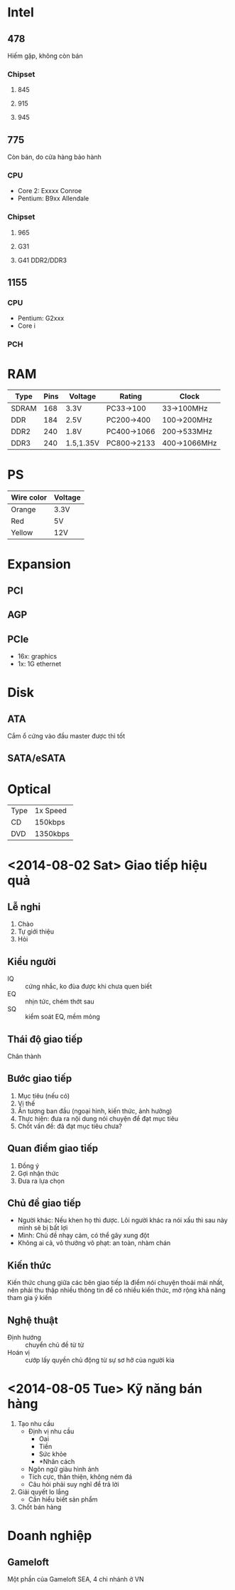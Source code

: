 * Intel
** 478
   Hiếm gặp, không còn bán
*** Chipset
**** 845
**** 915
**** 945
** 775
   Còn bán, do cửa hàng bảo hành
*** CPU
 - Core 2: Exxxx Conroe
 - Pentium: B9xx Allendale
*** Chipset
**** 965
**** G31
**** G41 DDR2/DDR3
** 1155
*** CPU
 - Pentium: G2xxx
 - Core i
*** PCH
* RAM
| Type  | Pins | Voltage   | Rating      | Clock        |
|-------+------+-----------+-------------+--------------|
| SDRAM |  168 | 3.3V      | PC33->100   | 33->100MHz   |
| DDR   |  184 | 2.5V      | PC200->400  | 100->200MHz  |
| DDR2  |  240 | 1.8V      | PC400->1066 | 200->533MHz  |
| DDR3  |  240 | 1.5,1.35V | PC800->2133 | 400->1066MHz |
* PS
| Wire color | Voltage |
|------------+---------|
| Orange     | 3.3V    |
| Red        | 5V      |
| Yellow     | 12V     |
* Expansion
** PCI
** AGP
** PCIe
 - 16x: graphics
 - 1x: 1G ethernet
* Disk
** ATA
   Cắm ổ cứng vào đầu master được thì tốt
** SATA/eSATA
* Optical
| Type | 1x Speed |
| CD   | 150kbps  |
| DVD  | 1350kbps |
* <2014-08-02 Sat> Giao tiếp hiệu quả
** Lễ nghi
 1. Chào
 2. Tự giới thiệu
 3. Hỏi
** Kiểu người
 - IQ :: cứng nhắc, ko đùa được khi chưa quen biết
 - EQ :: nhịn tức, chém thớt sau
 - SQ :: kiểm soát EQ, mềm mỏng
** Thái độ giao tiếp
   Chân thành
** Bước giao tiếp
 1. Mục tiêu (nếu có)
 2. Vị thế
 3. Ấn tượng ban đầu (ngoại hình, kiến thức, ảnh hưởng)
 4. Thực hiện: đưa ra nội dung nói chuyện để đạt mục tiêu
 5. Chốt vấn đề: đã đạt mục tiêu chưa?
** Quan điểm giao tiếp
 1. Đồng ý
 2. Gợi nhận thức
 3. Đưa ra lựa chọn
** Chủ đề giao tiếp
 - Người khác: Nếu khen họ thì được. Lôi người khác ra nói xấu thì sau
   này mình sẽ bị bất lợi
 - Mình: Chủ đề nhạy cảm, có thể gây xung đột
 - Không ai cả, vô thưởng vô phạt: an toàn, nhàm chán
** Kiến thức
   Kiến thức chung giữa các bên giao tiếp là điểm nói chuyện thoải mái
   nhất, nên phải thu thập nhiều thông tin để có nhiều kiến thức, mở
   rộng khả năng tham gia ý kiến
** Nghệ thuật
 - Định hướng :: chuyển chủ đề từ từ
 - Hoán vị :: cướp lấy quyền chủ động từ sự sơ hở của người kia
* <2014-08-05 Tue> Kỹ năng bán hàng
 1. Tạo nhu cầu
    - Định vị nhu cầu
      - Oai
      - Tiền
      - Sức khỏe
      - *Nhân cách
    - Ngôn ngữ giàu hình ảnh
    - Tích cực, thân thiện, không ném đá
    - Câu hỏi phải suy nghĩ để trả lời
 2. Giải quyết lo lắng
    - Cần hiểu biết sản phẩm
 3. Chốt bán hàng
* Doanh nghiệp
** Gameloft
   Một phần của Gameloft SEA, 4 chi nhánh ở VN
